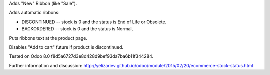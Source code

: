 Adds "New" Ribbon (like "Sale").

Adds automatic ribbons:

* DISCONTINUED --  stock is 0 and the status is End of Life or Obsolete.
* BACKORDERED -- stock is 0 and the status is Normal,

Puts ribbons text at the product page.

Disables "Add to cart" future if product is discontinued.

Tested on Odoo 8.0 f8d5a6727d3e8d428d9bef93da7ba6b11f344284.

Further information and discussion: http://yelizariev.github.io/odoo/module/2015/02/20/ecommerce-stock-status.html
